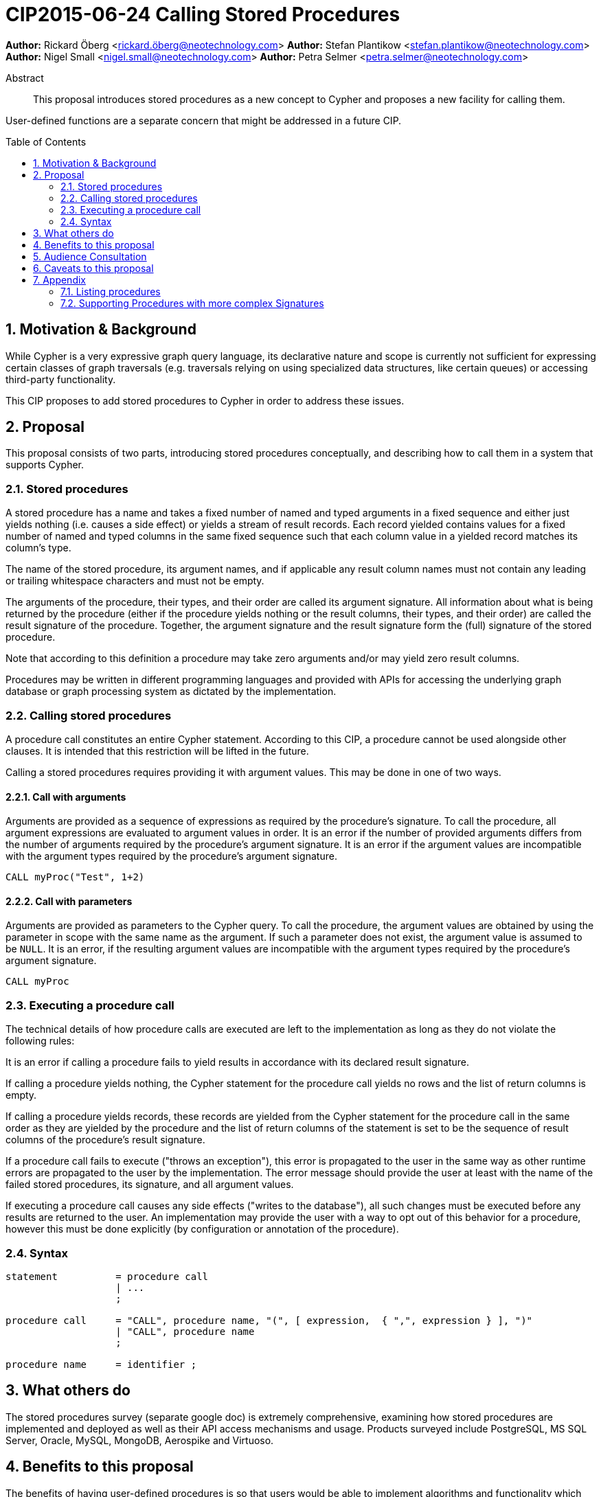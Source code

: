 = CIP2015-06-24 Calling Stored Procedures
:numbered:
:toc:
:toc-placement: macro
:source-highlighter: codemirror

*Author:* Rickard Öberg <rickard.öberg@neotechnology.com>
*Author:* Stefan Plantikow <stefan.plantikow@neotechnology.com>
*Author:* Nigel Small <nigel.small@neotechnology.com>
*Author:* Petra Selmer <petra.selmer@neotechnology.com>

[abstract]
.Abstract

This proposal introduces stored procedures as a new concept to Cypher and proposes a new facility
for calling them.

User-defined functions are a separate concern that might be addressed in a future CIP.

toc::[]

== Motivation & Background

While Cypher is a very expressive graph query language, its declarative nature and scope is currently not sufficient for
expressing certain classes of graph traversals (e.g. traversals relying on using specialized data structures, like
certain queues) or accessing third-party functionality.

This CIP proposes to add stored procedures to Cypher in order to address these issues.

== Proposal

This proposal consists of two parts, introducing stored procedures conceptually, and describing how to call them in a
system that supports Cypher.

=== Stored procedures

A stored procedure has a name and takes a fixed number of named and typed arguments in a fixed sequence and either just
yields nothing (i.e. causes a side effect) or yields a stream of result records.  Each record yielded contains values for a fixed number of named and typed columns in the same fixed sequence such that each column value in a yielded record
matches its column's type.

The name of the stored procedure, its argument names, and if applicable any result column names must not contain any
leading or trailing whitespace characters and must not be empty.

The arguments of the procedure, their types, and their order are called its argument signature. All information about
what is being returned by the procedure (either if the procedure yields nothing or the result columns, their types, and
their order) are called the result signature of the procedure. Together, the argument signature and the result signature
form the (full) signature of the stored procedure.

Note that according to this definition a procedure may take zero arguments and/or may yield zero result columns.

Procedures may be written in different programming languages and provided with APIs for accessing the underlying graph
database or graph processing system as dictated by the implementation.

=== Calling stored procedures

A procedure call constitutes an entire Cypher statement. According to this CIP, a procedure cannot be used alongside
other clauses. It is intended that this restriction will be lifted in the future.

Calling a stored procedures requires providing it with argument values. This may be done in one of two ways.

==== Call with arguments

Arguments are provided as a sequence of expressions as required by the procedure's signature. To call the procedure, all
argument expressions are evaluated to argument values in order. It is an error if the number of provided arguments
differs from the number of arguments required by the procedure's argument signature. It is an error if the argument
values are incompatible with the argument types required by the procedure's argument signature.

[source, cypher]
----
CALL myProc("Test", 1+2)
----

==== Call with parameters

Arguments are provided as parameters to the Cypher query. To call the procedure, the argument values are obtained by
using the parameter in scope with the same name as the argument. If such a parameter does not exist, the argument value
is assumed to be `NULL`. It is an error, if the resulting argument values are incompatible with the argument types
required by the procedure's argument signature.

[source, cypher]
----
CALL myProc
----

=== Executing a procedure call

The technical details of how procedure calls are executed are left to the implementation as long as they do not violate
the following rules:

It is an error if calling a procedure fails to yield results in accordance with its declared result signature.

If calling a procedure yields nothing, the Cypher statement for the procedure call yields no rows and the list of return columns is empty.

If calling a procedure yields records, these records are yielded from the Cypher statement for the procedure call in the same order as they are yielded by the procedure and the list of return columns of the statement is set to be the sequence of result columns of the procedure's result signature.

If a procedure call fails to execute ("throws an exception"), this error is propagated to the user in the same way
as other runtime errors are propagated to the user by the implementation. The error message should provide the
user at least with the name of the failed stored procedures, its signature, and all argument values.

If executing a procedure call causes any side effects ("writes to the database"), all such changes must be executed
before any results are returned to the user. An implementation may provide the user with a way to opt out of this
behavior for a procedure, however this must be done explicitly (by configuration or annotation of the procedure).

=== Syntax

[source, ebnf]
----
statement          = procedure call
                   | ...
                   ;

procedure call     = "CALL", procedure name, "(", [ expression,  { ",", expression } ], ")"
                   | "CALL", procedure name
                   ;

procedure name     = identifier ;
----

== What others do

The stored procedures survey (separate google doc) is extremely comprehensive, examining how stored procedures are
implemented and deployed as well as their API access mechanisms and usage. Products surveyed include PostgreSQL, MS SQL
Server, Oracle, MySQL, MongoDB, Aerospike and Virtuoso.

== Benefits to this proposal

The benefits of having user-defined procedures is so that users would be able to implement algorithms and functionality
which Cypher cannot either express or which cannot be executed efficiently by current Cypher implementations. Additionally, users may find procedures to be a useful mechanism to achieve good system design and code abstraction.

== Audience Consultation

CLG and interested internal parties.

== Caveats to this proposal

All of the following shall be dealt with as part of future work, or as part of an upcoming design sprint:

* User-defined functions
* The extension API
* The mechanism by which results are delivered
* Error handling

== Appendix

All content in this appendix is informative only. It serves to capture the discussion around this CIP.

=== Listing procedures

The listing of procedures could be done in various ways, for example via dedicated syntax, a system graph, or a built-in
procedure.  Any mechanism for listing should also extend to other schema artifacts, like indices or constraints and
was thus considered out of scope for this CIP. Furthermore, it may be necessary to be able to filter the stored
procedures listed when there are many.

Suggested syntax for this feature was: `SHOW PROCEDURES` possibly followed by `STARTS WITH`, `CONTAINS`, or
`ENDS WITH`.

[source,cypher]
----
SHOW PROCEDURES
SHOW PROCEDURES WHERE name STARTS WITH "app."
SHOW PROCEDURES WHERE name ENDS WITH "Info"
----

Listing should return

* the name of the procedure
* the signature as a string
* the language in which the procedure was written
* possibly if the procedure is built-in or was user-defined

=== Supporting Procedures with more complex Signatures

We could consider allowing a procedure to be able to accept any of the following:

* Optional and default arguments
* A variable number of arguments (similar to Java's variadic arguments)
* Multiple argument groups

Furthermore we could consider supporting calling procedures with explicitly named arguments (similar to Python's
kwargs).

These features should be introduced in a future CIP, if required.
